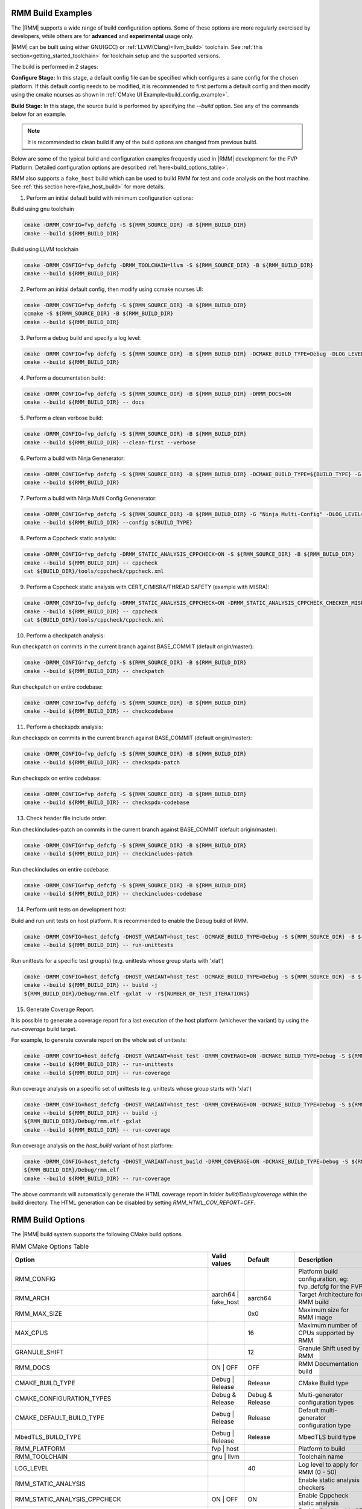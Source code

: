 .. SPDX-License-Identifier: BSD-3-Clause
.. SPDX-FileCopyrightText: Copyright TF-RMM Contributors.


.. _build_options_examples:

#####################
RMM Build Examples
#####################

The |RMM| supports a wide range of build configuration options. Some of these options
are more regularly exercised by developers, while others are for **advanced** and
**experimental** usage only.

|RMM| can be built using either GNU(GCC) or :ref:`LLVM(Clang)<llvm_build>`
toolchain. See :ref:`this section<getting_started_toolchain>` for toolchain
setup and the supported versions.

The build is performed in 2 stages:

**Configure Stage:** In this stage, a default config file can be specified which configures
a sane config for the chosen platform. If this default config needs to be modified, it is
recommended to first perform a default config and then modify using the cmake ncurses as
shown in :ref:`CMake UI Example<build_config_example>`.

**Build Stage:** In this stage, the source build is performed by specifying the `--build` option.
See any of the commands below for an example.

.. note::

    It is recommended to clean build if any of the build options are changed from previous build.

Below are some of the typical build and configuration examples frequently used in |RMM| development
for the FVP Platform. Detailed configuration options are described :ref:`here<build_options_table>`.

RMM also supports a ``fake_host`` build which can be used to build RMM for test
and code analysis on the host machine. See
:ref:`this section here<fake_host_build>` for more details.

1. Perform an initial default build with minimum configuration options:

Build using gnu toolchain

.. code-block:: bash

    cmake -DRMM_CONFIG=fvp_defcfg -S ${RMM_SOURCE_DIR} -B ${RMM_BUILD_DIR}
    cmake --build ${RMM_BUILD_DIR}

Build using LLVM toolchain

.. code-block:: bash

    cmake -DRMM_CONFIG=fvp_defcfg -DRMM_TOOLCHAIN=llvm -S ${RMM_SOURCE_DIR} -B ${RMM_BUILD_DIR}
    cmake --build ${RMM_BUILD_DIR}

.. _build_config_example:

2. Perform an initial default config, then modify using ccmake ncurses UI:

.. code-block:: bash

    cmake -DRMM_CONFIG=fvp_defcfg -S ${RMM_SOURCE_DIR} -B ${RMM_BUILD_DIR}
    ccmake -S ${RMM_SOURCE_DIR} -B ${RMM_BUILD_DIR}
    cmake --build ${RMM_BUILD_DIR}

3. Perform a debug build and specify a log level:

.. code-block:: bash

    cmake -DRMM_CONFIG=fvp_defcfg -S ${RMM_SOURCE_DIR} -B ${RMM_BUILD_DIR} -DCMAKE_BUILD_TYPE=Debug -DLOG_LEVEL=50
    cmake --build ${RMM_BUILD_DIR}

4. Perform a documentation build:

.. code-block:: bash

    cmake -DRMM_CONFIG=fvp_defcfg -S ${RMM_SOURCE_DIR} -B ${RMM_BUILD_DIR} -DRMM_DOCS=ON
    cmake --build ${RMM_BUILD_DIR} -- docs

5. Perform a clean verbose build:

.. code-block:: bash

    cmake -DRMM_CONFIG=fvp_defcfg -S ${RMM_SOURCE_DIR} -B ${RMM_BUILD_DIR}
    cmake --build ${RMM_BUILD_DIR} --clean-first --verbose

6. Perform a build with Ninja Genenerator:

.. code-block:: bash

    cmake -DRMM_CONFIG=fvp_defcfg -S ${RMM_SOURCE_DIR} -B ${RMM_BUILD_DIR} -DCMAKE_BUILD_TYPE=${BUILD_TYPE} -G "Ninja" -DLOG_LEVEL=50
    cmake --build ${RMM_BUILD_DIR}

7. Perform a build with Ninja Multi Config Genenerator:

.. code-block:: bash

    cmake -DRMM_CONFIG=fvp_defcfg -S ${RMM_SOURCE_DIR} -B ${RMM_BUILD_DIR} -G "Ninja Multi-Config" -DLOG_LEVEL=50
    cmake --build ${RMM_BUILD_DIR} --config ${BUILD_TYPE}

8. Perform a Cppcheck static analysis:

.. code-block:: bash

    cmake -DRMM_CONFIG=fvp_defcfg -DRMM_STATIC_ANALYSIS_CPPCHECK=ON -S ${RMM_SOURCE_DIR} -B ${RMM_BUILD_DIR}
    cmake --build ${RMM_BUILD_DIR} -- cppcheck
    cat ${BUILD_DIR}/tools/cppcheck/cppcheck.xml

9. Perform a Cppcheck static analysis with CERT_C/MISRA/THREAD SAFETY (example with MISRA):

.. code-block:: bash

    cmake -DRMM_CONFIG=fvp_defcfg -DRMM_STATIC_ANALYSIS_CPPCHECK=ON -DRMM_STATIC_ANALYSIS_CPPCHECK_CHECKER_MISRA=ON -S ${RMM_SOURCE_DIR} -B ${RMM_BUILD_DIR}
    cmake --build ${RMM_BUILD_DIR} -- cppcheck
    cat ${BUILD_DIR}/tools/cppcheck/cppcheck.xml

10. Perform a checkpatch analysis:

Run checkpatch on commits in the current branch against BASE_COMMIT (default origin/master):

.. code-block:: bash

    cmake -DRMM_CONFIG=fvp_defcfg -S ${RMM_SOURCE_DIR} -B ${RMM_BUILD_DIR}
    cmake --build ${RMM_BUILD_DIR} -- checkpatch

Run checkpatch on entire codebase:

.. code-block:: bash

    cmake -DRMM_CONFIG=fvp_defcfg -S ${RMM_SOURCE_DIR} -B ${RMM_BUILD_DIR}
    cmake --build ${RMM_BUILD_DIR} -- checkcodebase

11. Perform a checkspdx analysis:

Run checkspdx on commits in the current branch against BASE_COMMIT (default origin/master):

.. code-block:: bash

    cmake -DRMM_CONFIG=fvp_defcfg -S ${RMM_SOURCE_DIR} -B ${RMM_BUILD_DIR}
    cmake --build ${RMM_BUILD_DIR} -- checkspdx-patch

Run checkspdx on entire codebase:

.. code-block:: bash

    cmake -DRMM_CONFIG=fvp_defcfg -S ${RMM_SOURCE_DIR} -B ${RMM_BUILD_DIR}
    cmake --build ${RMM_BUILD_DIR} -- checkspdx-codebase

13. Check header file include order:

Run checkincludes-patch on commits in the current branch against BASE_COMMIT (default origin/master):

.. code-block:: bash

    cmake -DRMM_CONFIG=fvp_defcfg -S ${RMM_SOURCE_DIR} -B ${RMM_BUILD_DIR}
    cmake --build ${RMM_BUILD_DIR} -- checkincludes-patch

Run checkincludes on entire codebase:

.. code-block:: bash

    cmake -DRMM_CONFIG=fvp_defcfg -S ${RMM_SOURCE_DIR} -B ${RMM_BUILD_DIR}
    cmake --build ${RMM_BUILD_DIR} -- checkincludes-codebase

14. Perform unit tests on development host:

Build and run unit tests on host platform. It is recommended to enable the
Debug build of RMM.

.. code-block:: bash

    cmake -DRMM_CONFIG=host_defcfg -DHOST_VARIANT=host_test -DCMAKE_BUILD_TYPE=Debug -S ${RMM_SOURCE_DIR} -B ${RMM_BUILD_DIR}
    cmake --build ${RMM_BUILD_DIR} -- run-unittests

Run unittests for a specific test group(s) (e.g. unittests whose group starts with 'xlat')

.. code-block:: bash

    cmake -DRMM_CONFIG=host_defcfg -DHOST_VARIANT=host_test -DCMAKE_BUILD_TYPE=Debug -S ${RMM_SOURCE_DIR} -B ${RMM_BUILD_DIR}
    cmake --build ${RMM_BUILD_DIR} -- build -j
    ${RMM_BUILD_DIR}/Debug/rmm.elf -gxlat -v -r${NUMBER_OF_TEST_ITERATIONS}

15. Generate Coverage Report.

It is possible to generate a coverage report for a last execution of the host
platform (whichever the variant) by using the `run-coverage` build target.

For example, to generate coverate report on the whole set of unittests:

.. code-block:: bash

    cmake -DRMM_CONFIG=host_defcfg -DHOST_VARIANT=host_test -DRMM_COVERAGE=ON -DCMAKE_BUILD_TYPE=Debug -S ${RMM_SOURCE_DIR} -B ${RMM_BUILD_DIR}
    cmake --build ${RMM_BUILD_DIR} -- run-unittests
    cmake --build ${RMM_BUILD_DIR} -- run-coverage

Run coverage analysis on a specific set of unittests (e.g. unittests whose group starts with 'xlat')

.. code-block:: bash

    cmake -DRMM_CONFIG=host_defcfg -DHOST_VARIANT=host_test -DRMM_COVERAGE=ON -DCMAKE_BUILD_TYPE=Debug -S ${RMM_SOURCE_DIR} -B ${RMM_BUILD_DIR}
    cmake --build ${RMM_BUILD_DIR} -- build -j
    ${RMM_BUILD_DIR}/Debug/rmm.elf -gxlat
    cmake --build ${RMM_BUILD_DIR} -- run-coverage

Run coverage analysis on the `host_build` variant of host platform:

.. code-block:: bash

    cmake -DRMM_CONFIG=host_defcfg -DHOST_VARIANT=host_build -DRMM_COVERAGE=ON -DCMAKE_BUILD_TYPE=Debug -S ${RMM_SOURCE_DIR} -B ${RMM_BUILD_DIR}
    ${RMM_BUILD_DIR}/Debug/rmm.elf
    cmake --build ${RMM_BUILD_DIR} -- run-coverage

The above commands will automatically generate the HTML coverage report in folder
`build/Debug/coverage` within the build directory. The HTML generation can be
disabled by setting `RMM_HTML_COV_REPORT=OFF`.

.. _build_options_table:

###################
RMM Build Options
###################

The |RMM| build system supports the following CMake build options.

.. csv-table:: RMM CMake Options Table
   :header: "Option", "Valid values", "Default", "Description"

   RMM_CONFIG			,			,			,"Platform build configuration, eg: fvp_defcfg for the FVP"
   RMM_ARCH			,aarch64 | fake_host	,aarch64		,"Target Architecture for RMM build"
   RMM_MAX_SIZE			,			,0x0			,"Maximum size for RMM image"
   MAX_CPUS			,			,16			,"Maximum number of CPUs supported by RMM"
   GRANULE_SHIFT		,			,12			,"Granule Shift used by RMM"
   RMM_DOCS			,ON | OFF		,OFF			,"RMM Documentation build"
   CMAKE_BUILD_TYPE		,Debug | Release	,Release		,"CMake Build type"
   CMAKE_CONFIGURATION_TYPES	,Debug & Release	,Debug & Release	,"Multi-generator configuration types"
   CMAKE_DEFAULT_BUILD_TYPE	,Debug | Release	,Release		,"Default multi-generator configuration type"
   MbedTLS_BUILD_TYPE		,Debug | Release	,Release		,"MbedTLS build type"
   RMM_PLATFORM			,fvp | host		,			,"Platform to build"
   RMM_TOOLCHAIN		,gnu | llvm		,			,"Toolchain name"
   LOG_LEVEL			,			,40			,"Log level to apply for RMM (0 - 50)"
   RMM_STATIC_ANALYSIS		,			,			,"Enable static analysis checkers"
   RMM_STATIC_ANALYSIS_CPPCHECK				,ON | OFF	,ON	,"Enable Cppcheck static analysis"
   RMM_STATIC_ANALYSIS_CPPCHECK_CHECKER_CERT_C		,ON | OFF	,ON	,"Enable Cppcheck's SEI CERT C checker"
   RMM_STATIC_ANALYSIS_CPPCHECK_CHECKER_MISRA		,ON | OFF	,ON	,"Enable Cppcheck's MISRA C:2012 checker"
   RMM_STATIC_ANALYSIS_CPPCHECK_CHECKER_THREAD_SAFETY	,ON | OFF	,ON	,"Enable Cppcheck's thread safety checker"
   RMM_UART_ADDR		,			,0x0			,"Base addr of UART to be used for RMM logs"
   PLAT_CMN_CTX_MAX_XLAT_TABLES ,			,0			,"Maximum number of translation tables used by the runtime context"
   PLAT_CMN_EXTRA_MMAP_REGIONS	,			,0			,"Extra platform mmap regions that need to be mapped in S1 xlat tables"
   RMM_NUM_PAGES_PER_STACK	,			,5			,"Number of pages to use per CPU stack"
   MBEDTLS_ECP_MAX_OPS		,248 -			,1000			,"Number of max operations per ECC signing iteration"
   RMM_FPU_USE_AT_REL2		,ON | OFF		,OFF(fake_host) ON(aarch64),"Enable FPU/SIMD usage in RMM."
   RMM_MAX_GRANULES		,			,0			,"Maximum number of memory granules available to the system"
   HOST_VARIANT			,host_build | host_test	,host_build		,"Variant to build for the host platform. Only available when RMM_PLATFORM=host"
   RMM_COVERAGE 		,ON | OFF		,OFF			,"Enable coverage analysis"
   RMM_HTML_COV_REPORT		,ON | OFF		,ON			,"Enable HTML output report for coverage analysis"

.. _llvm_build:

################
RMM LLVM Build
################

RMM can be built using LLVM Toolchain (Clang). To build using LLVM
toolchain, set RMM_TOOLCHAIN=llvm during configuration stage.

.. _fake_host_build:

#####################
RMM Fake Host Build
#####################

RMM also provides a ``fake_host`` target architecture which allows the code to
be built natively on the host using the host toolchain. To build for
``fake_host`` architecture, set RMM_CONFIG=host_defcfg during the
configuration stage.
